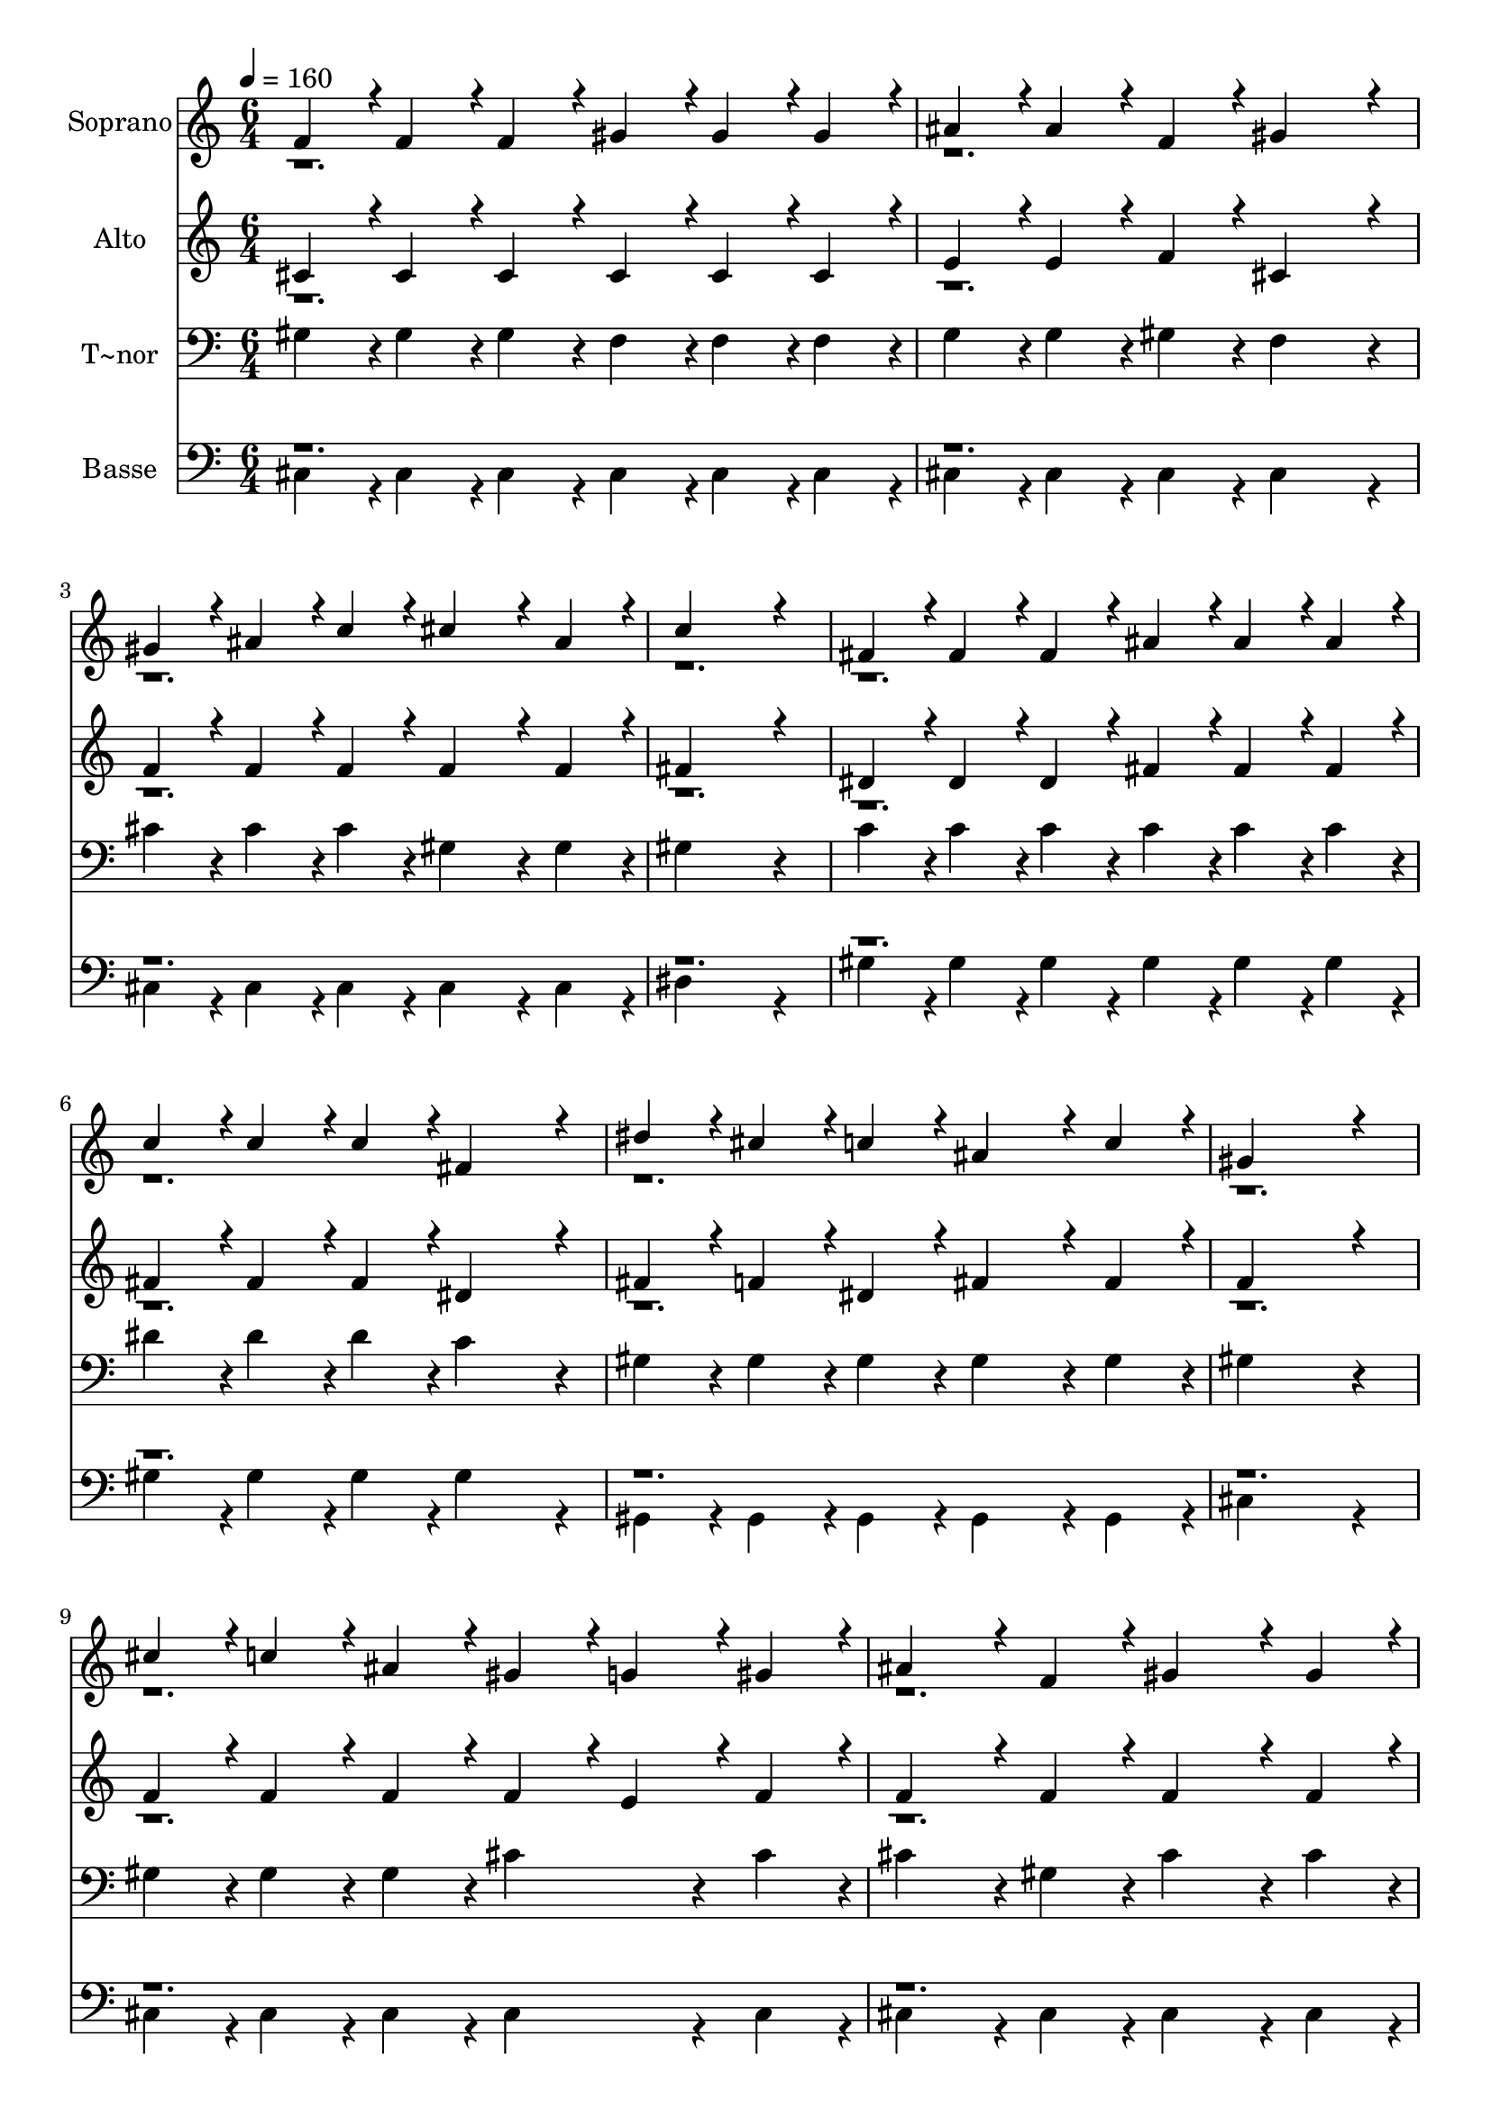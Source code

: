 % Lily was here -- automatically converted by c:/Program Files (x86)/LilyPond/usr/bin/midi2ly.py from output/112.mid
\version "2.14.0"

\layout {
  \context {
    \Voice
    \remove "Note_heads_engraver"
    \consists "Completion_heads_engraver"
    \remove "Rest_engraver"
    \consists "Completion_rest_engraver"
  }
}

trackAchannelA = {
  
  \time 6/4 
  
  \tempo 4 = 160 
  \skip 2*39 
  \time 9/4 
  \skip 4*9 
  | % 15
  
  \time 6/4 
  \skip 2*45 
  \time 9/4 
  \skip 2*9 
  \time 6/4 
  
}

trackA = <<
  \context Voice = voiceA \trackAchannelA
>>


trackBchannelA = {
  
  \set Staff.instrumentName = "Soprano"
  
  \time 6/4 
  
  \tempo 4 = 160 
  \skip 2*39 
  \time 9/4 
  \skip 4*9 
  | % 15
  
  \time 6/4 
  \skip 2*45 
  \time 9/4 
  \skip 2*9 
  \time 6/4 
  
}

trackBchannelB = \relative c {
  \voiceOne
  f'4*86/96 r4*10/96 f4*86/96 r4*10/96 f4*86/96 r4*10/96 gis4*86/96 
  r4*10/96 gis4*86/96 r4*10/96 gis4*86/96 r4*10/96 
  | % 2
  ais4*86/96 r4*10/96 ais4*86/96 r4*10/96 f4*86/96 r4*10/96 gis4*259/96 
  r4*29/96 
  | % 3
  gis4*86/96 r4*10/96 ais4*86/96 r4*10/96 c4*86/96 r4*10/96 cis4*172/96 
  r4*20/96 ais4*86/96 r4*10/96 
  | % 4
  c4*518/96 r4*58/96 
  | % 5
  fis,4*86/96 r4*10/96 fis4*86/96 r4*10/96 fis4*86/96 r4*10/96 ais4*86/96 
  r4*10/96 ais4*86/96 r4*10/96 ais4*86/96 r4*10/96 
  | % 6
  c4*86/96 r4*10/96 c4*86/96 r4*10/96 c4*86/96 r4*10/96 fis,4*259/96 
  r4*29/96 
  | % 7
  dis'4*86/96 r4*10/96 cis4*86/96 r4*10/96 c4*86/96 r4*10/96 ais4*172/96 
  r4*20/96 c4*86/96 r4*10/96 
  | % 8
  gis4*518/96 r4*58/96 
  | % 9
  cis4*86/96 r4*10/96 c4*86/96 r4*10/96 ais4*86/96 r4*10/96 gis4*86/96 
  r4*10/96 g4*86/96 r4*10/96 gis4*86/96 r4*10/96 
  | % 10
  ais4*172/96 r4*20/96 f4*86/96 r4*10/96 gis4*172/96 r4*20/96 gis4*86/96 
  r4*10/96 
  | % 11
  cis4*86/96 r4*10/96 c4*86/96 r4*10/96 ais4*86/96 r4*10/96 gis4*86/96 
  r4*10/96 g4*86/96 r4*10/96 gis4*86/96 r4*10/96 
  | % 12
  c4*172/96 r4*20/96 ais4*86/96 r4*10/96 ais4*172/96 r4*20/96 ais4*86/96 
  r4*10/96 
  | % 13
  dis4*86/96 r4*10/96 dis4*86/96 r4*10/96 dis4*86/96 r4*10/96 cis4*172/96 
  r4*20/96 cis4*86/96 r4*10/96 
  | % 14
  c4*172/96 r4*20/96 ais4*86/96 r4*10/96 gis4*182/96 r4*10/96 fis128*115 
  r128*13 f4*86/96 r4*10/96 gis4*86/96 r4*10/96 fis4*86/96 r4*10/96 
  | % 16
  f4*172/96 r4*20/96 dis4*86/96 r4*10/96 cis4*518/96 r4*58/96 cis'4*259/96 
  r4*29/96 
  | % 18
  c4*259/96 r4*29/96 ais4*259/96 r4*29/96 
  | % 19
  f4*259/96 r4*29/96 gis4*86/96 r4*10/96 ais4*86/96 r4*10/96 c4*86/96 
  r4*10/96 
  | % 20
  dis4*172/96 r4*20/96 cis4*86/96 r4*10/96 dis,4*518/96 r4*58/96 c'4*259/96 
  r4*29/96 
  | % 22
  dis4*259/96 r4*29/96 fis,4*259/96 r4*29/96 
  | % 23
  ais4*259/96 r4*29/96 ais4*86/96 r4*10/96 c4*86/96 r4*10/96 cis4*86/96 
  r4*10/96 
  | % 24
  c4*172/96 r4*20/96 ais4*86/96 r4*10/96 f4*518/96 r4*58/96 f'4*259/96 
  r4*29/96 
  | % 26
  dis4*259/96 r4*29/96 cis4*259/96 r4*29/96 
  | % 27
  c4*259/96 r4*29/96 ais4*86/96 r4*10/96 a4*86/96 r4*10/96 ais4*86/96 
  r4*10/96 
  | % 28
  c4*172/96 r4*20/96 ais4*86/96 r4*10/96 gis4*518/96 r4*58/96 fis'4*259/96 
  r4*29/96 
  | % 30
  f4*259/96 r4*29/96 dis4*259/96 r4*29/96 
  | % 31
  ais4*614/96 r4*58/96 ais4*86/96 r4*10/96 cis4*86/96 r4*10/96 dis4*355/96 
  r4*125/96 cis4*86/96 r4*10/96 cis4*518/96 
}

trackBchannelBvoiceB = \relative c {
  \voiceTwo
  r2*93 gis''4*86/96 
}

trackB = <<
  \context Voice = voiceA \trackBchannelA
  \context Voice = voiceB \trackBchannelB
  \context Voice = voiceC \trackBchannelBvoiceB
>>


trackCchannelA = {
  
  \set Staff.instrumentName = "Alto"
  
  \time 6/4 
  
  \tempo 4 = 160 
  \skip 2*39 
  \time 9/4 
  \skip 4*9 
  | % 15
  
  \time 6/4 
  \skip 2*45 
  \time 9/4 
  \skip 2*9 
  \time 6/4 
  
}

trackCchannelB = \relative c {
  \voiceOne
  cis'4*86/96 r4*10/96 cis4*86/96 r4*10/96 cis4*86/96 r4*10/96 cis4*86/96 
  r4*10/96 cis4*86/96 r4*10/96 cis4*86/96 r4*10/96 
  | % 2
  e4*86/96 r4*10/96 e4*86/96 r4*10/96 f4*86/96 r4*10/96 cis4*259/96 
  r4*29/96 
  | % 3
  f4*86/96 r4*10/96 f4*86/96 r4*10/96 f4*86/96 r4*10/96 f4*172/96 
  r4*20/96 f4*86/96 r4*10/96 
  | % 4
  fis4*518/96 r4*58/96 
  | % 5
  dis4*86/96 r4*10/96 dis4*86/96 r4*10/96 dis4*86/96 r4*10/96 fis4*86/96 
  r4*10/96 fis4*86/96 r4*10/96 fis4*86/96 r4*10/96 
  | % 6
  fis4*86/96 r4*10/96 fis4*86/96 r4*10/96 fis4*86/96 r4*10/96 dis4*259/96 
  r4*29/96 
  | % 7
  fis4*86/96 r4*10/96 f4*86/96 r4*10/96 dis4*86/96 r4*10/96 fis4*172/96 
  r4*20/96 fis4*86/96 r4*10/96 
  | % 8
  f4*518/96 r4*58/96 
  | % 9
  f4*86/96 r4*10/96 f4*86/96 r4*10/96 f4*86/96 r4*10/96 f4*86/96 
  r4*10/96 e4*86/96 r4*10/96 f4*86/96 r4*10/96 
  | % 10
  f4*172/96 r4*20/96 f4*86/96 r4*10/96 f4*172/96 r4*20/96 f4*86/96 
  r4*10/96 
  | % 11
  f4*86/96 r4*10/96 f4*86/96 r4*10/96 f4*86/96 r4*10/96 f4*86/96 
  r4*10/96 e4*86/96 r4*10/96 f4*86/96 r4*10/96 
  | % 12
  gis4*172/96 r4*20/96 fis4*86/96 r4*10/96 fis4*259/96 r4*29/96 
  | % 13
  fis4*86/96 r4*10/96 fis4*86/96 r4*10/96 fis4*86/96 r4*10/96 f4*172/96 
  r4*20/96 gis4*86/96 r4*10/96 
  | % 14
  gis4*172/96 r4*20/96 fis4*86/96 r4*10/96 f4*182/96 r4*10/96 dis128*115 
  r128*13 cis4*86/96 r4*10/96 f4*86/96 r4*10/96 dis4*86/96 r4*10/96 
  | % 16
  cis4*172/96 r4*20/96 c4*86/96 r4*10/96 gis4*518/96 r4*58/96 cis'4*259/96 
  r4*29/96 
  | % 18
  c4*259/96 r4*29/96 ais4*259/96 r4*29/96 
  | % 19
  f4*259/96 r4*29/96 f4*86/96 r4*10/96 f4*86/96 r4*10/96 f4*86/96 
  r4*10/96 
  | % 20
  f4*172/96 r4*20/96 f4*86/96 r4*10/96 dis4*518/96 r4*58/96 c'4*259/96 
  r4*29/96 
  | % 22
  dis4*259/96 r4*29/96 fis,4*259/96 r4*29/96 
  | % 23
  ais4*259/96 r4*29/96 fis4*86/96 r4*10/96 fis4*86/96 r4*10/96 fis4*86/96 
  r4*10/96 
  | % 24
  fis4*172/96 r4*20/96 fis4*86/96 r4*10/96 cis4*518/96 r4*58/96 gis'4*259/96 
  r4*29/96 
  | % 26
  fis4*259/96 r4*29/96 f4*259/96 r4*29/96 
  | % 27
  dis4*259/96 r4*29/96 fis4*86/96 r4*10/96 fis4*86/96 r4*10/96 fis4*86/96 
  r4*10/96 
  | % 28
  gis4*172/96 r4*20/96 fis4*86/96 r4*10/96 f4*518/96 r4*58/96 gis4*259/96 
  r4*29/96 
  | % 30
  gis4*259/96 r4*29/96 fis4*259/96 r4*29/96 
  | % 31
  e4*614/96 r4*58/96 f4*86/96 r4*10/96 f4*86/96 r4*10/96 fis4*355/96 
  r4*125/96 f4*86/96 r4*10/96 f4*518/96 
}

trackCchannelBvoiceB = \relative c {
  \voiceTwo
  r2*93 f'4*86/96 
}

trackC = <<
  \context Voice = voiceA \trackCchannelA
  \context Voice = voiceB \trackCchannelB
  \context Voice = voiceC \trackCchannelBvoiceB
>>


trackDchannelA = {
  
  \set Staff.instrumentName = "T~nor"
  
  \time 6/4 
  
  \tempo 4 = 160 
  \skip 2*39 
  \time 9/4 
  \skip 4*9 
  | % 15
  
  \time 6/4 
  \skip 2*45 
  \time 9/4 
  \skip 2*9 
  \time 6/4 
  
}

trackDchannelB = \relative c {
  gis'4*86/96 r4*10/96 gis4*86/96 r4*10/96 gis4*86/96 r4*10/96 f4*86/96 
  r4*10/96 f4*86/96 r4*10/96 f4*86/96 r4*10/96 
  | % 2
  g4*86/96 r4*10/96 g4*86/96 r4*10/96 gis4*86/96 r4*10/96 f4*259/96 
  r4*29/96 
  | % 3
  cis'4*86/96 r4*10/96 cis4*86/96 r4*10/96 cis4*86/96 r4*10/96 gis4*172/96 
  r4*20/96 gis4*86/96 r4*10/96 
  | % 4
  gis4*518/96 r4*58/96 
  | % 5
  c4*86/96 r4*10/96 c4*86/96 r4*10/96 c4*86/96 r4*10/96 c4*86/96 
  r4*10/96 c4*86/96 r4*10/96 c4*86/96 r4*10/96 
  | % 6
  dis4*86/96 r4*10/96 dis4*86/96 r4*10/96 dis4*86/96 r4*10/96 c4*259/96 
  r4*29/96 
  | % 7
  gis4*86/96 r4*10/96 gis4*86/96 r4*10/96 gis4*86/96 r4*10/96 gis4*172/96 
  r4*20/96 gis4*86/96 r4*10/96 
  | % 8
  gis4*518/96 r4*58/96 
  | % 9
  gis4*86/96 r4*10/96 gis4*86/96 r4*10/96 gis4*86/96 r4*10/96 cis4*172/96 
  r4*20/96 cis4*86/96 r4*10/96 
  | % 10
  cis4*172/96 r4*20/96 gis4*86/96 r4*10/96 cis4*172/96 r4*20/96 cis4*86/96 
  r4*10/96 
  | % 11
  gis4*86/96 r4*10/96 gis4*86/96 r4*10/96 gis4*86/96 r4*10/96 cis4*172/96 
  r4*20/96 cis4*86/96 r4*10/96 
  | % 12
  cis4*172/96 r4*20/96 cis4*86/96 r4*10/96 cis4*172/96 r4*20/96 cis4*86/96 
  r4*10/96 
  | % 13
  c4*86/96 r4*10/96 ais4*86/96 r4*10/96 a4*86/96 r4*10/96 gis4*172/96 
  r4*20/96 cis4*86/96 r4*10/96 
  | % 14
  cis4*172/96 r4*20/96 cis4*86/96 r4*10/96 cis4*182/96 r4*10/96 ais128*115 
  r128*13 gis4*86/96 r4*10/96 gis4*86/96 r4*10/96 gis4*86/96 r4*10/96 
  | % 16
  gis4*172/96 r4*20/96 fis4*86/96 r4*10/96 f4*518/96 r4*58/96 cis'4*259/96 
  r4*29/96 
  | % 18
  c4*259/96 r4*29/96 ais4*259/96 r4*29/96 
  | % 19
  f4*259/96 r4*29/96 cis'4*86/96 r4*10/96 cis4*86/96 r4*10/96 cis4*86/96 
  r4*10/96 
  | % 20
  gis4*172/96 r4*20/96 gis4*86/96 r4*10/96 ais4*172/96 r4*20/96 ais4*86/96 
  r4*10/96 
  | % 21
  ais4*259/96 r4*29/96 c4*259/96 r4*29/96 
  | % 22
  dis4*259/96 r4*29/96 fis,4*259/96 r4*29/96 
  | % 23
  ais4*259/96 r4*29/96 gis4*86/96 r4*10/96 gis4*86/96 r4*10/96 gis4*86/96 
  r4*10/96 
  | % 24
  gis4*172/96 r4*20/96 gis4*86/96 r4*10/96 gis4*518/96 r4*58/96 cis4*259/96 
  r4*29/96 
  | % 26
  c4*259/96 r4*29/96 ais4*259/96 r4*29/96 
  | % 27
  a4*259/96 r4*29/96 cis4*86/96 r4*10/96 cis4*86/96 r4*10/96 cis4*86/96 
  r4*10/96 
  | % 28
  c4*172/96 r4*20/96 cis4*86/96 r4*10/96 cis4*518/96 r4*58/96 c4*259/96 
  r4*29/96 
  | % 30
  cis4*259/96 r4*29/96 ais4*259/96 r4*29/96 
  | % 31
  cis4*614/96 r4*58/96 cis4*86/96 r4*10/96 cis4*86/96 r4*10/96 c4*355/96 
  r4*125/96 gis4*86/96 r4*10/96 gis4*518/96 
}

trackD = <<

  \clef bass
  
  \context Voice = voiceA \trackDchannelA
  \context Voice = voiceB \trackDchannelB
>>


trackEchannelA = {
  
  \set Staff.instrumentName = "Basse"
  
  \time 6/4 
  
  \tempo 4 = 160 
  \skip 2*39 
  \time 9/4 
  \skip 4*9 
  | % 15
  
  \time 6/4 
  \skip 2*45 
  \time 9/4 
  \skip 2*9 
  \time 6/4 
  
}

trackEchannelB = \relative c {
  \voiceTwo
  cis4*86/96 r4*10/96 cis4*86/96 r4*10/96 cis4*86/96 r4*10/96 cis4*86/96 
  r4*10/96 cis4*86/96 r4*10/96 cis4*86/96 r4*10/96 
  | % 2
  cis4*86/96 r4*10/96 cis4*86/96 r4*10/96 cis4*86/96 r4*10/96 cis4*259/96 
  r4*29/96 
  | % 3
  cis4*86/96 r4*10/96 cis4*86/96 r4*10/96 cis4*86/96 r4*10/96 cis4*172/96 
  r4*20/96 cis4*86/96 r4*10/96 
  | % 4
  dis4*518/96 r4*58/96 
  | % 5
  gis4*86/96 r4*10/96 gis4*86/96 r4*10/96 gis4*86/96 r4*10/96 gis4*86/96 
  r4*10/96 gis4*86/96 r4*10/96 gis4*86/96 r4*10/96 
  | % 6
  gis4*86/96 r4*10/96 gis4*86/96 r4*10/96 gis4*86/96 r4*10/96 gis4*259/96 
  r4*29/96 
  | % 7
  gis,4*86/96 r4*10/96 gis4*86/96 r4*10/96 gis4*86/96 r4*10/96 gis4*172/96 
  r4*20/96 gis4*86/96 r4*10/96 
  | % 8
  cis4*518/96 r4*58/96 
  | % 9
  cis4*86/96 r4*10/96 cis4*86/96 r4*10/96 cis4*86/96 r4*10/96 cis4*172/96 
  r4*20/96 cis4*86/96 r4*10/96 
  | % 10
  cis4*172/96 r4*20/96 cis4*86/96 r4*10/96 cis4*172/96 r4*20/96 cis4*86/96 
  r4*10/96 
  | % 11
  cis4*86/96 r4*10/96 cis4*86/96 r4*10/96 cis4*86/96 r4*10/96 cis4*172/96 
  r4*20/96 cis4*86/96 r4*10/96 
  | % 12
  fis4*172/96 r4*20/96 fis4*86/96 r4*10/96 fis4*172/96 r4*20/96 fis4*86/96 
  r4*10/96 
  | % 13
  dis4*86/96 r4*10/96 dis4*86/96 r4*10/96 dis4*86/96 r4*10/96 f4*172/96 
  r4*20/96 f4*86/96 r4*10/96 
  | % 14
  fis4*172/96 r4*20/96 fis4*86/96 r4*10/96 fis4*182/96 r4*10/96 fis128*115 
  r128*13 gis4*86/96 r4*10/96 gis4*86/96 r4*10/96 gis4*86/96 r4*10/96 
  | % 16
  gis,4*172/96 r4*20/96 gis4*86/96 r4*10/96 cis4*518/96 r4*58/96 cis4*259/96 
  r4*29/96 
  | % 18
  c4*259/96 r4*29/96 ais4*259/96 r4*29/96 
  | % 19
  f4*259/96 r4*29/96 cis'4*86/96 r4*10/96 cis4*86/96 r4*10/96 cis4*86/96 
  r4*10/96 
  | % 20
  cis4*172/96 r4*20/96 cis4*86/96 r4*10/96 fis4*172/96 r4*20/96 fis4*86/96 
  r4*10/96 
  | % 21
  fis4*259/96 r4*29/96 c4*259/96 r4*29/96 
  | % 22
  dis4*259/96 r4*29/96 fis,4*259/96 r4*29/96 
  | % 23
  ais4*259/96 r4*29/96 gis4*86/96 r4*10/96 gis4*86/96 r4*10/96 gis4*86/96 
  r4*10/96 
  | % 24
  gis4*172/96 r4*20/96 gis4*86/96 r4*10/96 cis4*518/96 r4*58/96 cis4*259/96 
  r4*29/96 
  | % 26
  gis'4*259/96 r4*29/96 ais4*259/96 r4*29/96 
  | % 27
  f4*259/96 r4*29/96 fis4*86/96 r4*10/96 fis4*86/96 r4*10/96 fis4*86/96 
  r4*10/96 
  | % 28
  fis4*172/96 r4*20/96 fis4*86/96 r4*10/96 cis4*518/96 r4*58/96 dis4*259/96 
  r4*29/96 
  | % 30
  f4*259/96 r4*29/96 fis4*259/96 r4*29/96 
  | % 31
  g4*614/96 r4*58/96 gis4*86/96 r4*10/96 gis4*86/96 r4*10/96 gis4*355/96 
  r4*125/96 cis,4*86/96 r4*10/96 cis4*518/96 
}

trackEchannelBvoiceB = \relative c {
  \voiceOne
  r2*93 gis'4*86/96 
}

trackE = <<

  \clef bass
  
  \context Voice = voiceA \trackEchannelA
  \context Voice = voiceB \trackEchannelB
  \context Voice = voiceC \trackEchannelBvoiceB
>>


\score {
  <<
    \context Staff=trackB \trackA
    \context Staff=trackB \trackB
    \context Staff=trackC \trackA
    \context Staff=trackC \trackC
    \context Staff=trackD \trackA
    \context Staff=trackD \trackD
    \context Staff=trackE \trackA
    \context Staff=trackE \trackE
  >>
  \layout {}
  \midi {}
}
